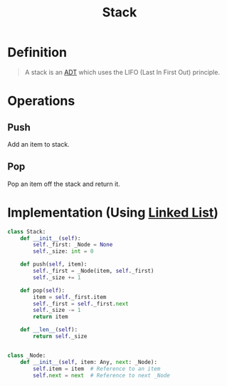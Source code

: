 :PROPERTIES:
:ID:       436f54b5-16ec-4f0c-aac1-94637d34f65f
:END:
#+title: Stack
#+filetags: data_structures

* Definition
#+begin_quote
A stack is an [[id:64ffa106-ed4a-4abf-983e-21f2fbe1852e][ADT]] which uses the LIFO (Last In First Out) principle.
#+end_quote

* Operations
** Push
Add an item to stack.
** Pop
Pop an item off the stack and return it.

[[file:images/stack.png]]

* Implementation (Using [[id:62282d8d-bb16-4e49-bc3c-82abf080860b][Linked List]])
#+begin_src python
class Stack:
    def __init__(self):
        self._first: _Node = None
        self._size: int = 0

    def push(self, item):
        self._first = _Node(item, self._first)
        self._size += 1

    def pop(self):
        item = self._first.item
        self._first = self._first.next
        self._size -= 1
        return item

    def __len__(self):
        return self._size


class _Node:
    def __init__(self, item: Any, next: _Node):
        self.item = item  # Reference to an item
        self.next = next  # Reference to next _Node
#+end_src
